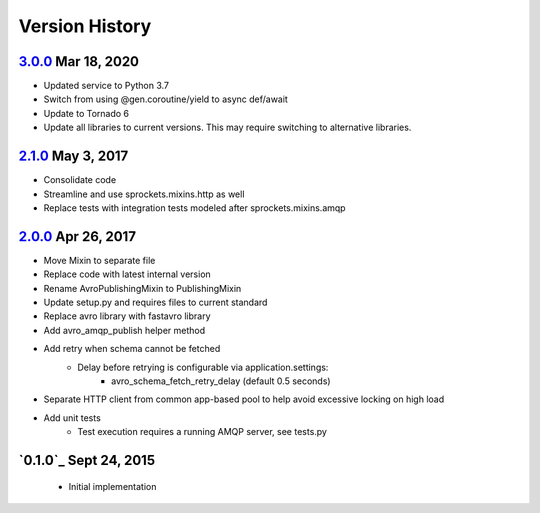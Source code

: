 Version History
===============

`3.0.0`_ Mar 18, 2020
---------------------
- Updated service to Python 3.7
- Switch from using @gen.coroutine/yield to async def/await
- Update to Tornado 6
- Update all libraries to current versions. This may require switching to alternative libraries.

`2.1.0`_ May 3, 2017
--------------------
- Consolidate code
- Streamline and use sprockets.mixins.http as well
- Replace tests with integration tests modeled after sprockets.mixins.amqp

`2.0.0`_ Apr 26, 2017
---------------------
- Move Mixin to separate file
- Replace code with latest internal version
- Rename AvroPublishingMixin to PublishingMixin
- Update setup.py and requires files to current standard
- Replace avro library with fastavro library
- Add avro_amqp_publish helper method
- Add retry when schema cannot be fetched
    - Delay before retrying is configurable via application.settings:
        - avro_schema_fetch_retry_delay (default 0.5 seconds)
- Separate HTTP client from common app-based pool to help avoid excessive locking on high load
- Add unit tests
    - Test execution requires a running AMQP server, see tests.py

`0.1.0`_ Sept 24, 2015
----------------------
 - Initial implementation

.. _Next Release: https://github.com/sprockets/sprockets.mixins.avro-publisher/compare/3.0.0...HEAD
.. _3.0.0: https://github.com/sprockets/sprockets.mixins.avro-publisher/compare/2.1.0...3.0.0
.. _2.1.0: https://github.com/sprockets/sprockets.mixins.avro-publisher/compare/2.0.0...2.1.0
.. _2.0.0: https://github.com/sprockets/sprockets.mixins.avro-publisher/compare/1.0.1...2.0.0
.. _1.0.1: https://github.com/sprockets/sprockets.mixins.avro-publisher/compare/1.0.0...1.0.1
.. _1.0.0: https://github.com/sprockets/sprockets.mixins.avro-publisher/compare/7324bea...1.0.0
